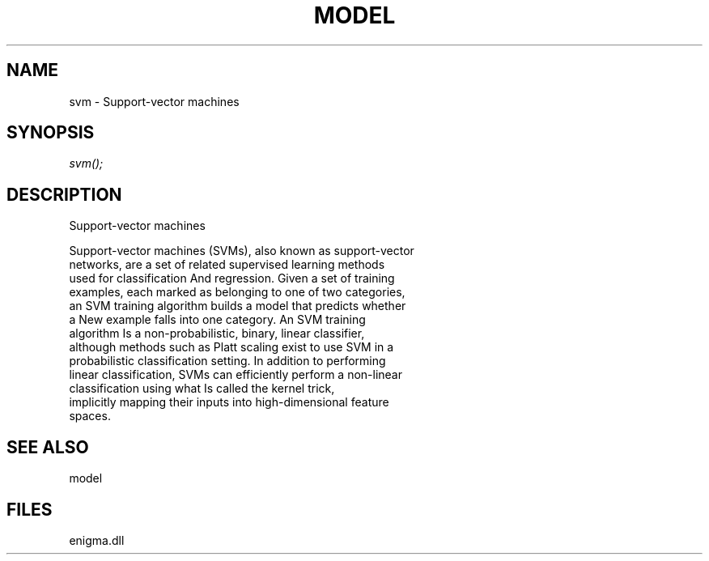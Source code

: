 .\" man page create by R# package system.
.TH MODEL 1 2000-Jan "svm" "svm"
.SH NAME
svm \- Support-vector machines
.SH SYNOPSIS
\fIsvm();\fR
.SH DESCRIPTION
.PP
Support-vector machines

 Support-vector machines (SVMs), also known as support-vector 
 networks, are a set of related supervised learning methods 
 used for classification And regression. Given a set of training 
 examples, each marked as belonging to one of two categories, 
 an SVM training algorithm builds a model that predicts whether 
 a New example falls into one category. An SVM training 
 algorithm Is a non-probabilistic, binary, linear classifier, 
 although methods such as Platt scaling exist to use SVM in a 
 probabilistic classification setting. In addition to performing
 linear classification, SVMs can efficiently perform a non-linear 
 classification using what Is called the kernel trick, 
 implicitly mapping their inputs into high-dimensional feature 
 spaces.
.PP
.SH SEE ALSO
model
.SH FILES
.PP
enigma.dll
.PP
